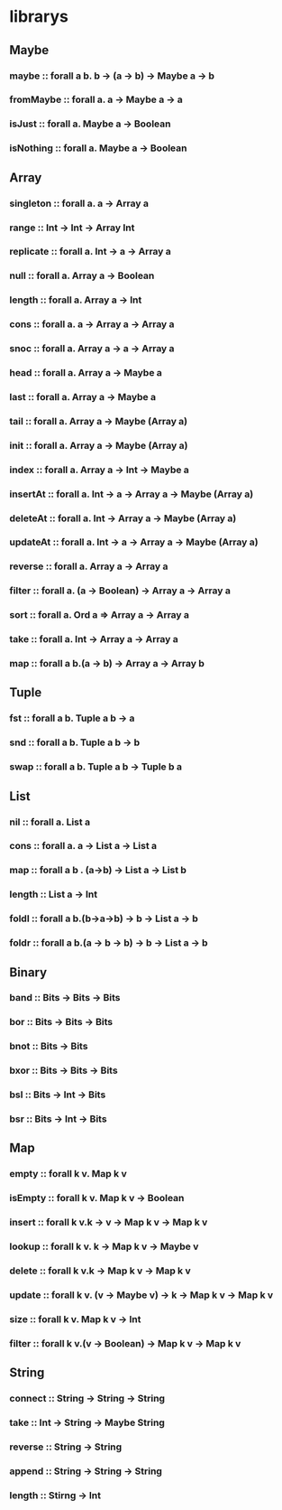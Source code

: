 *  librarys 
** Maybe
*** maybe :: forall a b. b -> (a -> b) -> Maybe a -> b
*** fromMaybe :: forall a. a -> Maybe a -> a
*** isJust :: forall a. Maybe a -> Boolean
*** isNothing :: forall a. Maybe a -> Boolean
** Array
*** singleton :: forall a. a -> Array a
*** range :: Int -> Int -> Array Int
*** replicate :: forall a. Int -> a -> Array a
*** null :: forall a. Array a -> Boolean
*** length :: forall a. Array a -> Int
*** cons :: forall a. a -> Array a -> Array a
*** snoc :: forall a. Array a -> a -> Array a
*** head :: forall a. Array a -> Maybe a
*** last :: forall a. Array a -> Maybe a
*** tail :: forall a. Array a -> Maybe (Array a)
*** init :: forall a. Array a -> Maybe (Array a)
*** index :: forall a. Array a -> Int -> Maybe a
*** insertAt :: forall a. Int -> a -> Array a -> Maybe (Array a)
*** deleteAt :: forall a. Int -> Array a -> Maybe (Array a)
*** updateAt :: forall a. Int -> a -> Array a -> Maybe (Array a)
*** reverse :: forall a. Array a -> Array a
*** filter :: forall a. (a -> Boolean) -> Array a -> Array a
*** sort :: forall a. Ord a => Array a -> Array a
*** take :: forall a. Int -> Array a -> Array a
*** map :: forall a b.(a -> b) -> Array a -> Array b
** Tuple
*** fst :: forall a b. Tuple a b -> a
*** snd :: forall a b. Tuple a b -> b
*** swap :: forall a b. Tuple a b -> Tuple b a
** List
*** nil :: forall a. List a
*** cons :: forall a. a -> List a -> List a
*** map :: forall a b . (a->b) -> List a -> List b
*** length :: List a -> Int
*** foldl :: forall a b.(b->a->b) -> b -> List a -> b
*** foldr :: forall a b.(a -> b -> b) -> b -> List a -> b
** Binary
*** band :: Bits -> Bits -> Bits
*** bor :: Bits -> Bits -> Bits
*** bnot :: Bits -> Bits
*** bxor :: Bits -> Bits -> Bits
*** bsl :: Bits -> Int -> Bits
*** bsr :: Bits -> Int -> Bits
** Map
*** empty :: forall k v. Map k v
*** isEmpty :: forall k v. Map k v -> Boolean
*** insert :: forall k v.k -> v -> Map k v -> Map k v
*** lookup :: forall k v. k -> Map k v -> Maybe v
*** delete :: forall k v.k -> Map k v -> Map k v
*** update :: forall k v. (v -> Maybe v) -> k -> Map k v -> Map k v
*** size :: forall k v. Map k v -> Int
*** filter :: forall k v.(v -> Boolean) -> Map k v -> Map k v
** String
*** connect :: String -> String -> String
*** take :: Int -> String -> Maybe String
*** reverse :: String -> String
*** append :: String -> String -> String
*** length :: Stirng -> Int
